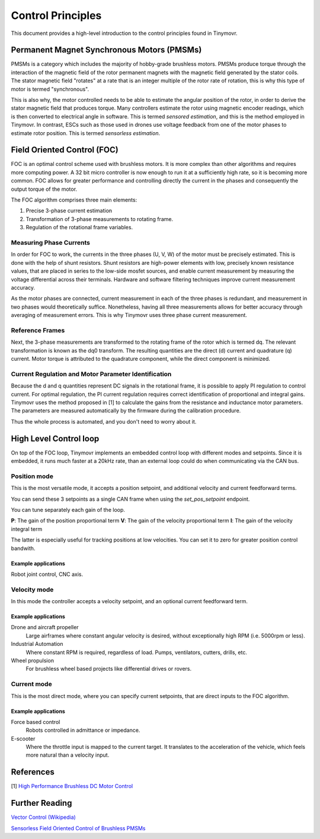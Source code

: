 .. _Control theory:

******************
Control Principles
******************

This document provides a high-level introduction to the control principles found in Tinymovr. 

Permanent Magnet Synchronous Motors (PMSMs)
###########################################

PMSMs is a category which includes the majority of hobby-grade brushless motors. PMSMs produce torque through the interaction of the magnetic field of the rotor permanent magnets with the magnetic field generated by the stator coils. The stator magnetic field "rotates" at a rate that is an integer multiple of the rotor rate of rotation, this is why this type of motor is termed "synchronous". 

This is also why, the motor controlled needs to be able to estimate the angular position of the rotor, in order to derive the stator magnetic field that produces torque. Many controllers estimate the rotor using magnetic encoder readings, which is then converted to electrical angle in software. This is termed *sensored estimation*, and this is the method employed in Tinymovr. In contrast, ESCs such as those used in drones use voltage feedback from one of the motor phases to estimate rotor position. This is termed *sensorless estimation*.

Field Oriented Control (FOC)
############################

FOC is an optimal control scheme used with brushless motors. It is more complex than other algorithms and requires more computing power. A 32 bit micro controller is now enough to run it at a sufficiently high rate, so it is becoming more common. FOC allows for greater performance and controlling directly the current in the phases and consequently the output torque of the motor.

The FOC algorithm comprises three main elements:

1. Precise 3-phase current estimation
2. Transformation of 3-phase measurements to rotating frame.
3. Regulation of the rotational frame variables.

Measuring Phase Currents
************************

In order for FOC to work, the currents in the three phases (U, V, W) of the motor must be precisely estimated. This is done with the help of shunt resistors. Shunt resistors are high-power elements with low, precisely known resistance values, that are placed in series to the low-side mosfet sources, and enable current measurement by measuring the voltage differential across their terminals. Hardware and software filtering techniques improve current measurement accuracy.

As the motor phases are connected, current measurement in each of the three phases is redundant, and measurement in two phases would theoretically suffice. Nonetheless, having all three measurements allows for better accuracy through averaging of measurement errors. This is why Tinymovr uses three phase current measurement.

Reference Frames
****************

Next, the 3-phase measurements are transformed to the rotating frame of the rotor which is termed dq. The relevant transformation is known as the dq0 transform. The resulting quantities are the direct (d) current and quadrature (q) current. Motor torque is attributed to the quadrature component, while the direct component is minimized.

Current Regulation and Motor Parameter Identification
*****************************************************

Because the d and q quantities represent DC signals in the rotational frame, it is possible to apply PI regulation to control current.  For optimal regulation, the PI current regulation requires correct identification of proportional and integral gains. Tinymovr uses the method proposed in [1] to calculate the gains from the resistance and inductance motor parameters. The parameters are measured automatically by the firmware during the calibration procedure. 

Thus the whole process is automated, and you don't need to worry about it.


High Level Control loop
#######################

On top of the FOC loop, Tinymovr implements an embedded control loop with different modes and setpoints. Since it is embedded, it runs much faster at a 20kHz rate, than an external loop could do when communicating via the CAN bus.

Position mode
*************

This is the most versatile mode, it accepts a position setpoint, and additional velocity and current feedforward terms.

.. image:: control_loop.png
  :width: 800
  :alt: Tinymovr dimensions

You can send these 3 setpoints as a single CAN frame when using the `set_pos_setpoint` endpoint.

You can tune separately each gain of the loop.

**P**: The gain of the position proportional term
**V**: The gain of the velocity proportional term
**I**: The gain of the velocity integral term

The latter is especially useful for tracking positions at low velocities. You can set it to zero for greater position control bandwith.

Example applications
--------------------

Robot joint control, CNC axis.

Velocity mode
*************

In this mode the controller accepts a velocity setpoint, and an optional current feedforward term.

Example applications
--------------------

Drone and aircraft propeller
    Large airframes where constant angular velocity is desired, without exceptionally high RPM (i.e. 5000rpm or less).
Industrial Automation
    Where constant RPM is required, regardless of load. Pumps, ventilators, cutters, drills, etc.
Wheel propulsion
    For brushless wheel based projects like differential drives or rovers.

Current mode
*************

This is the most direct mode, where you can specify current setpoints, that are direct inputs to the FOC algorithm.

Example applications
--------------------

Force based control
    Robots controlled in admittance or impedance.
E-scooter
    Where the throttle input is mapped to the current target. It translates to the acceleration of the vehicle, which feels more natural than a velocity input.


References
##########

[1] `High Performance Brushless DC Motor Control <https://www.ti.com/cn/lit/an/sprt702/sprt702.pdf?ts=1618338543430&ref_url=https%253A%252F%252Fwww.google.com%252F>`_

Further Reading
###############

`Vector Control (Wikipedia) <https://en.wikipedia.org/wiki/Vector_control_(motor)>`_

`Sensorless Field Oriented Control of Brushless PMSMs <https://krex.k-state.edu/dspace/bitstream/handle/2097/1507/JamesMevey2009.pdf;jsessionid=820C6C90C0851225CAE19AF829939F2A?sequence=1>`_
